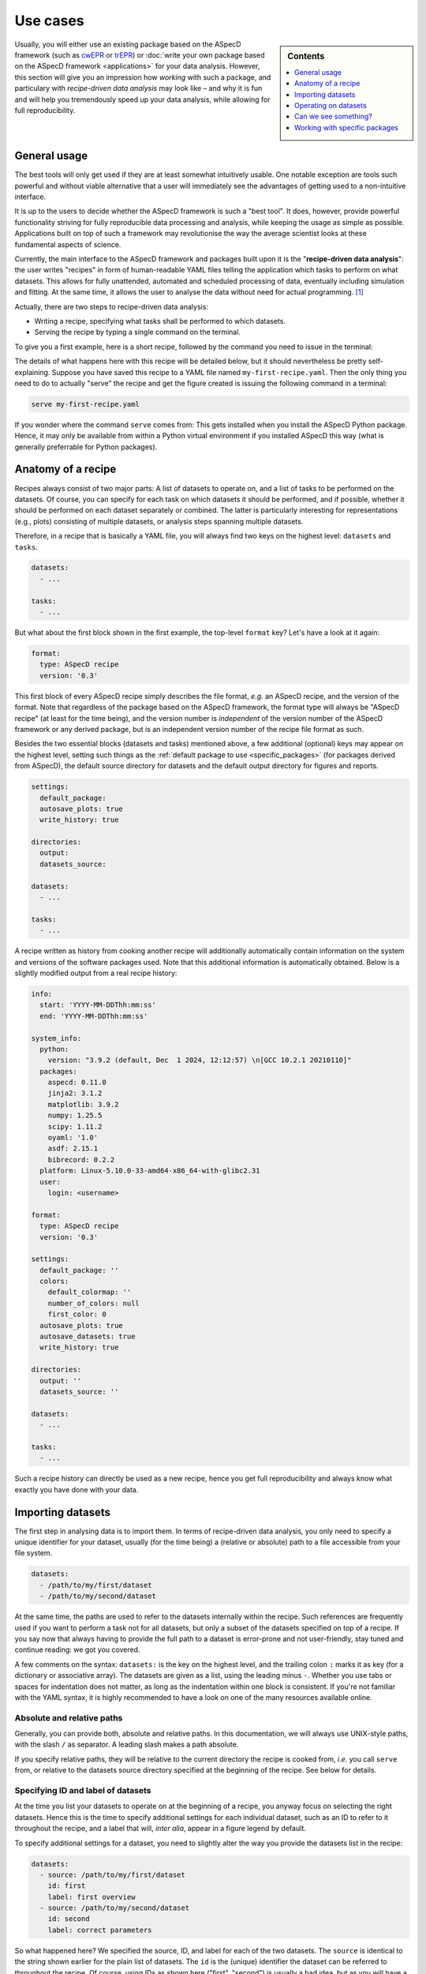 .. _use_cases:

=========
Use cases
=========

.. sidebar:: Contents

    .. contents::
        :local:
        :depth: 1

Usually, you will either use an existing package based on the ASpecD framework (such as `cwEPR <https://docs.cwepr.de/>`_ or `trEPR <https://docs.trepr.de/>`_) or :doc:`write your own package based on the ASpecD framework <applications>` for your data analysis. However, this section will give you an impression how *working* with such a package, and particulary with *recipe-driven data analysis* may look like – and why it is fun and will help you tremendously speed up your data analysis, while allowing for full reproducibility.


General usage
=============

The best tools will only get used if they are at least somewhat intuitively usable. One notable exception are tools such powerful and without viable alternative that a user will immediately see the advantages of getting used to a non-intuitive interface.

It is up to the users to decide whether the ASpecD framework is such a "best tool". It does, however, provide powerful functionality striving for fully reproducible data processing and analysis, while keeping the usage as simple as possible. Applications built on top of such a framework may revolutionise the way the average scientist looks at these fundamental aspects of science.

Currently, the main interface to the ASpecD framework and packages built upon it is the "**recipe-driven data analysis**":  the user writes "recipes" in form of human-readable YAML files telling the application which tasks to perform on what datasets. This allows for fully unattended, automated and scheduled processing of data, eventually including simulation and fitting. At the same time, it allows the user to analyse the data without need for actual programming. [#fn1]_

Actually, there are two steps to recipe-driven data analysis:

* Writing a recipe, specifying what tasks shall be performed to which datasets.

* Serving the recipe by typing a single command on the terminal.

To give you a first example, here is a short recipe, followed by the command you need to issue in the terminal:

.. code-block:: yaml
    :linenos:

    format:
      type: ASpecD recipe
      version: '0.3'

    datasets:
      - /path/to/first/dataset
      - /path/to/second/dataset

    tasks:
      - kind: processing
        type: BaselineCorrection
        properties:
          parameters:
            kind: polynomial
            order: 0
      - kind: singleplot
        type: SinglePlotter1D
        properties:
          filename:
            - first-dataset.pdf
            - second-dataset.pdf

The details of what happens here with this recipe will be detailed below, but it should nevertheless be pretty self-explaining. Suppose you have saved this recipe to a YAML file named ``my-first-recipe.yaml``. Then the only thing you need to do to actually "serve" the recipe and get the figure created is issuing the following command in a terminal:

.. code-block:: bash

    serve my-first-recipe.yaml

If you wonder where the command ``serve`` comes from: This gets installed when you install the ASpecD Python package. Hence, it may only be available from within a Python virtual environment if you installed ASpecD this way (what is generally preferrable for Python packages).


Anatomy of a recipe
===================

Recipes always consist of two major parts: A list of datasets to operate on, and a list of tasks to be performed on the datasets. Of course, you can specify for each task on which datasets it should be performed, and if possible, whether it should be performed on each dataset separately or combined. The latter is particularly interesting for representations (e.g., plots) consisting of multiple datasets, or analysis steps spanning multiple datasets.

Therefore, in a recipe that is basically a YAML file, you will always find two keys on the highest level: ``datasets`` and ``tasks``.


.. code-block:: yaml

    datasets:
      - ...

    tasks:
      - ...


But what about the first block shown in the first example, the top-level ``format`` key? Let's have a look at it again:


.. code-block:: yaml

    format:
      type: ASpecD recipe
      version: '0.3'


This first block of every ASpecD recipe simply describes the file format, *e.g.* an ASpecD recipe, and the version of the format. Note that regardless of the package based on the ASpecD framework, the format type will always be "ASpecD recipe" (at least for the time being), and the version number is *independent* of the version number of the ASpecD framework or any derived package, but is an independent version number of the recipe file format as such.

Besides the two essential blocks (datasets and tasks) mentioned above, a few additional (optional) keys may appear on the highest level, setting such things as the :ref:`default package to use <specific_packages>` (for packages derived from ASpecD), the default source directory for datasets and the default output directory for figures and reports.


.. code-block:: yaml

    settings:
      default_package:
      autosave_plots: true
      write_history: true

    directories:
      output:
      datasets_source:

    datasets:
      - ...

    tasks:
      - ...


A recipe written as history from cooking another recipe will additionally automatically contain information on the system and versions of the software packages used. Note that this additional information is automatically obtained. Below is a slightly modified output from a real recipe history:


.. code-block:: yaml

    info:
      start: 'YYYY-MM-DDThh:mm:ss'
      end: 'YYYY-MM-DDThh:mm:ss'

    system_info:
      python:
        version: "3.9.2 (default, Dec  1 2024, 12:12:57) \n[GCC 10.2.1 20210110]"
      packages:
        aspecd: 0.11.0
        jinja2: 3.1.2
        matplotlib: 3.9.2
        numpy: 1.25.5
        scipy: 1.11.2
        oyaml: '1.0'
        asdf: 2.15.1
        bibrecord: 0.2.2
      platform: Linux-5.10.0-33-amd64-x86_64-with-glibc2.31
      user:
        login: <username>

    format:
      type: ASpecD recipe
      version: '0.3'

    settings:
      default_package: ''
      colors:
        default_colormap: ''
        number_of_colors: null
        first_color: 0
      autosave_plots: true
      autosave_datasets: true
      write_history: true

    directories:
      output: ''
      datasets_source: ''

    datasets:
      - ...

    tasks:
      - ...

Such a recipe history can directly be used as a new recipe, hence you get full reproducibility and always know what exactly you have done with your data.


Importing datasets
==================

The first step in analysing data is to import them. In terms of recipe-driven data analysis, you only need to specify a unique identifier for your dataset, usually (for the time being) a (relative or absolute) path to a file accessible from your file system.

.. code-block:: yaml

    datasets:
      - /path/to/my/first/dataset
      - /path/to/my/second/dataset


At the same time, the paths are used to refer to the datasets internally within the recipe. Such references are frequently used if you want to perform a task not for all datasets, but only a subset of the datasets specified on top of a recipe. If you say now that always having to provide the full path to a dataset is error-prone and not user-friendly, stay tuned and continue reading: we got you covered.

A few comments on the syntax: ``datasets:`` is the key on the highest level, and the trailing colon ``:`` marks it as key (for a dictionary or associative array). The datasets are given as a list, using the leading minus ``-``. Whether you use tabs or spaces for indentation does not matter, as long as the indentation within one block is consistent. If you're not familiar with the YAML syntax, it is highly recommended to have a look on one of the many resources available online.


Absolute and relative paths
---------------------------

Generally, you can provide both, absolute and relative paths. In this documentation, we will always use UNIX-style paths, with the slash ``/`` as separator. A leading slash makes a path absolute.

If you specify relative paths, they will be relative to the current directory the recipe is cooked from, *i.e.* you call ``serve`` from, or relative to the datasets source directory specified at the beginning of the recipe. See below for details.


Specifying ID and label of datasets
-----------------------------------

At the time you list your datasets to operate on at the beginning of a recipe, you anyway focus on selecting the right datasets. Hence this is the time to specify additional settings for each individual dataset, such as an ID to refer to it throughout the recipe, and a label that will, *inter alia*, appear in a figure legend by default.

To specify additional settings for a dataset, you need to slightly alter the way you provide the datasets list in the recipe:

.. code-block:: yaml

    datasets:
      - source: /path/to/my/first/dataset
        id: first
        label: first overview
      - source: /path/to/my/second/dataset
        id: second
        label: correct parameters


So what happened here? We specified the source, ID, and label for each of the two datasets. The ``source`` is identical to the string shown earlier for the plain list of datasets. The ``id`` is the (unique) identifier the dataset can be referred to throughout the recipe. Of course, using IDs as shown here ("first", "second") is usually a bad idea, but as you will have a clear idea of what these datasets are, you can provide descriptive and meaningful IDs. The ``label`` provides a descriptive string usually appearing in a figure legend when multiple datasets are graphically represented. Depending on your package and the kind of metadata you tend to write upon acquiring data, datasets may come with a label. However, in the context of a recipe, you may want to change this label text according to your local needs.

Note that you need not specify all fields for all datasets. You can even mix plain lists with lists of dictionaries (*i.e.*, lists with key–value pairs, as shown in the example above). The only important thing to keep in mind: As soon as you start providing ``id`` or ``label`` keys, you *need to* provide a ``source`` key as well.


Importing datasets from other packages
--------------------------------------

Suppose you are using slightly different spectroscopic methods that each have their own Python package based on the ASpecD framework for data analysis, but you would like to compare the results of two of those datasets, *e.g.* in a single graphical representation.

So far, you did not need to care at all about the "magic" happening when cooking a recipe. You just rightly assumed that specifying a list of datasets will under the hood call out to the correct importer of the correct Python package. Don't worry, you need not care about the details now either. All you need to know is that if you would like to load datasets from different packages, you need to tell ASpecD within your recipe which package it should consult to import the dataset for you:

.. code-block:: yaml

    datasets:
      - source: /path/to/my/first/dataset
        id: cwepr
      - source: /path/to/my/second/dataset
        id: trepr
        package: trepr

In the above example, you're importing two datasets, and from the (optional) IDs, it is obvious that one is a dataset recorded using cw-EPR spectroscopy, while the other was recorded using tr-EPR spectroscopy. All you need to do to make ASpecD or your respective package (here: cwepr) to import the second dataset is to tell it the Python package name. As long as the package exists and is installed locally (and follows the basic layout of the ASpecD framework), everything should work well.


Setting the datasets source directory
-------------------------------------

Having a place for all your data is often a rather good idea. Usually, this place will be a single directory on your hard drive, with an arbitrary number and hierarchically organised subdirectories. Sometimes the data you want to analyse reside all in a single directory. In both cases, it can be quite convenient (and dramatically shortens) the paths you need to specify in the ``datasets:`` block of your recipe if you could tell ASpecD this common datasets source directory. Here you go:

.. code-block:: yaml

    directories:
      datasets_source: /path/to/all/my/datasets/

    datasets:
      - first-dataset
      - second-dataset

In this simple example we have specified an absolute path as datasets source directory, and all datasets are imported relative to this path.

You can, however, provide a relative path for the datasets source directory. Beware that the location of your recipe(s) may change, breaking relative paths, while providing absolute paths will work only as long as the (central) place for your datasets does not change (and is the same for all the computers you are working at).

Similarly, you can provide relative paths for the actual datasets that are relative to the source directory specified above. This is most convenient if you happen to have a hierarchical directory structure for your data and would like to set the common part as datasets source directory.


Operating on datasets
=====================

Different operations can be performed on datasets, and the ASpecD framework distinguishes between processing and analysis tasks, for starters. The first will operate directly on the data of the dataset, alter them accordingly, and result in an altered dataset. The second will operate on the data of a dataset as well, but return an independent result, be it a scalar, a vector, or even a (new) dataset.

Operations on datasets are defined within the ``tasks:`` block of a recipe, like so:

.. code-block:: yaml

    tasks:
      - kind: processing
        type: BaselineCorrection
        properties:
          parameters:
            kind: polynomial
            order: 0


You can see already the general structure of how to define a task as well as a number of important aspects. Tasks are items in a list, hence the prepending ``-``. Furthermore, for each task, you need to provide both, kind and type. Usually, the "kind" is identical to the (ASpecD) module the respective class used to perform the task is located in, such as "processing". There are, however, special cases where you need to be more specific, as in cases of plots (more later). The "type" always refers to the class name of the object eventually used to perform the task.

Another aspect shown already in the example above is how to set properties for the individual tasks using the "properties" keyword. Which properties you can set depends on the particular type of task and can be found in the API documentation. In the example given above, you set the "parameters" property of the :obj:`aspecd.processing.BaselineCorrection` object.


Applying a task to only a subset of the datasets loaded
-------------------------------------------------------

One particular strength of recipe-driven data analysis is its simple approach to operating on and comparing multiple datasets. Simply provide a list of datasets at the beginning of a recipe and work on them afterwards.

Often, however, you would like to restrict a certain task to a subset of the datasets loaded within the recipe. This is fairly easy as well, as every task as the ``apply_to`` keyword for exactly this purpose:

.. code-block:: yaml

    datasets:
      - dataset
      - another_dataset

    tasks:
      - kind: processing
        type: BaselineCorrection
        properties:
          parameters:
            kind: polynomial
            order: 0
        apply_to:
          - dataset


In this case, the task is only applied to the first dataset loaded. If you work with several datasets, it is most convenient to work with expressive labels that you can specify for each dataset individually (see above for details).


Storing results in variables and accessing results
--------------------------------------------------

Some tasks return results, and you usually want to refer to these results later in your recipe. Analysis steps will always yield results, but sometimes you would like to work on a copy of a dataset upon processing rather than modifying the original dataset, as would be normal for processing steps. In any case, simply provide a label with the key ``result``.

.. code-block:: yaml

    tasks:
      - kind: processing
        type: BaselineCorrection
        properties:
          parameters:
            kind: polynomial
            order: 0
        result: baseline_corrected_dataset


You can refer to these results in the same way as you can refer to datasets, even using the labels in the ``apply_to`` field of a following task.

Storing the result becomes particularly important if the task is not a processing step, but an analysis step, as the latter does not result in an altered dataset. A simple example would be determining the signal-to-noise ratio of the data:

.. code-block:: yaml

    tasks:
      - kind: singleanalysis
        type: BlindSNREstimation
        result: SNR


Note that in case of analysis steps, you need to explicitly tell whether you use an analysis step operating on individual datasets (as in this example, kind: ``singleanalysis``) or an analysis step operating on a list of datasets at once (kind: ``multianalysis``). In case of processing steps, as long as you want to operate on individual datasets, giving ``processing`` as kind will always work.

The type of the result returned by an analysis step depends on the particular analysis step performed and possibly the parameters given. Some analysis steps can return either a (calculated) dataset or some other type. One example would be peak finding:

.. code-block:: yaml

    tasks:
      - kind: singleanalysis
        type: PeakFinding
        result: peaks

In this case, the result is a list of peaks. If, however, you would like to get a calculated dataset, provide the appropriate parameter:

.. code-block:: yaml

    tasks:
      - kind: singleanalysis
        type: PeakFinding
        properties:
          parameters:
            return_dataset: True
        result: peaks

Now, the result will be a calculated dataset, and in this particular case, this can be quite helpful for plotting both, the original data and the detected peaks highlighted on top. As peak finding is often rather tricky, visual inspection of the results is usually necessary.


Can we see something?
=====================

One of the strengths of recipe-driven data analysis is that it can run fully unattended in the background or on some server even not having any graphical display attached. However, data analysis always yields some results we would like to look at. Here, two general options are provided by the ASpecD framework:

* representations (*e.g.*, plots)
* reports

While graphical representations, *i.e.* plots, are fully covered by the ASpecD framework, reports usually need a bit more work and contribution from the user due to their underlying complexity. Here, we will focus mostly on plots.


Graphical representation: a simple plot
---------------------------------------

The importance of graphical representations for data processing and analysis cannot be overestimated. Hence, a typical use case is to generate plots of a dataset following individual processing steps such as baseline correction. As recipes work in a non-interactive mode, saving these plots to files is a prerequisite. The most simple and straight-forward graphical representation would be defined in a recipe as follows:

.. code-block:: yaml

    tasks:
      - kind: singleplot
        type: SinglePlotter1D
        properties:
          filename:
            - dataset.pdf

This will create a simple plot of a single one-dimensional dataset using default settings and store the result to the file ``dataset.pdf``. Of course, you can apply the same plotting step to a series of datasets. As long as the list of datasets the plotter is employed for matches the number of filenames provided, everything should work smoothly:

.. code-block:: yaml

    datasets:
      - dataset
      - another_dataset

    tasks:
      - kind: singleplot
        type: SinglePlotter1D
        properties:
          filename:
            - first_dataset.pdf
            - second_dataset.pdf


Remember that you can use the key ``apply_to`` for any task to restict the list of datasets it is applied to, that you can set these labels for the datasets, and that you can refer to results labels as well.


Setting properties for plots
----------------------------

Plots are, compared to processing and analysis steps, highly complex tasks, probably only beaten by reports. There are literally zillions of properties you can explicitly set for a plot (or implicitly assume), such as line colours, widths, and styles, axes labels, and much more.

Some aspects eternalised in the `"Zen of Python" <https://www.python.org/dev/peps/pep-0020/>`_ can be applied to graphical representations in general and to defining them in context of a framework for data analysis in particular:

  | Explicit is better than implicit.
  | Simple is better than complex.
  | Complex is better than complicated.

Therefore, ASpecD allows you to set pretty many parameters of a plot explicitly, resulting in quite lengthly recipes if used excessively. This gives you fine-grained control over the look and feel of your plots and aims at a maximum of reproducibility. Both are quite important when it comes to preparing graphics for publications. On the other hand, it tries to provide sensible defaults that work "out of the box" for most of the standard cases.

Setting properties is identical to what has been discussed for other types of tasks above. Simply provide the keys corresponding to the properties below the ``properties`` key, as shown for the ``filename`` above. Which properties can be set depends on the type of plotter used. Generally, they are grouped hierarchically, and each plotter will have the following keys: ``figure``, ``legend``, ``zero_lines``. The properties of each of them can be looked up in the respective API documentation for the classes: :class:`aspecd.plotting.FigureProperties`, :class:`aspecd.plotting.LegendProperties`, :class:`aspecd.plotting.LineProperties`.

To give you a first impression of how a more detailed and explicit setting of plot properties may look like, see the following example:


.. code-block:: yaml

    tasks:
      - kind: singleplot
        type: SinglePlotter1D
        properties:
          properties:
            figure:
              size: 6, 4.5
              dpi: 300
              title: My first figure
            axes:
              facecolor: '#cccccc'
            drawing:
              color: tab:red
              linewidth: 2
            legend:
              location: upper right
              frameon: False
          filename:
            - dataset.pdf


Of course, this is only a (small) subset of all the properties you can set for a plot. See the API documentation of the respective plotter classes for more details.


Different kinds of plots
------------------------

"Batteries included" is one of the concepts of the Python programming language that helped its wide-spread adoption. While scientific plotting is intrinsically complex, there are not so many different types of plots, and the ASpecD framework tries to provide the user with at least the most common of them "out of the box". This allows users of one package derived from ASpecD to use the same plotting capabilities in any other package using ASpecD. Together with a user-friendly and intuitive interface, this greatly facilitates plotting with ASpecD.

Generally, we can distinguish between plotters working with single and those operating on multiple datasets. Another distinction is one- and two-dimensional datasets. For more details, see the :mod:`aspecd.plotting` module documentation.


Setting the default output directory
------------------------------------

Plots as well as reports usually result in files being written to the hard drive (or, more generally, to some storage device). For playing around, having the plots and reports written to the current directory may be sensible and straight-forward. In a productive context, however, you will usually have clear ideas where to store your generated representations and reports, and this will often be a dedicated (sub)directory.

Of course, you can provide a full path to each output file for plots and reports. But similar to the datasets source directory (see above), you can provide a default output directory in the recipe:

.. code-block:: yaml

    directories:
      output: /absolute/path/for/the/output

    datasets:
      - dataset

    tasks:
      - kind: singleplot
        type: SinglePlotter
        properties:
          filename:
            - dataset-representation.pdf


In the above example, an absolute path has been provided for the output, and of course you can provide relative paths for the filenames of the plot. Similar to the absolute path set using ``output_directory``, you can set relative paths that are interpreted relative to the path the recipe is cooked from.


Automatically saving plots
--------------------------

Sometimes, particularly when trying to get an overview of a large series of datasets, it is tedious to provide filenames for each single dataset to save the resulting plot to. Therefore, in case you do not provide filename(s) for a plotting task, and as long as the top-level directive ``autosave_plots`` is set to True, your plots will automatically be saved. The name consists of the basename of the dataset source (excluding path and file extension) and the class name of the plotter used.

.. note::

    Not providing filenames for plotters may be convenient when you use every plotter only once per dataset, as otherwise, later plots will overwrite the results of previous plots. On the other hand, the autosave feature may lead to your output directory being populated with a lot of files. Therefore, usually it is best to be more explicit and provide filenames to save your plots to.


Just to show an example of how to switch off the autosaving of plots:

.. code-block:: yaml

    settings:
      autosave_plots: False

    datasets:
      - dataset

    tasks:
      - kind: singleplot
        type: SinglePlotter


In this particular case, the result of the singleplot task will not be saved to a file, and unless you add a label and use the resulting plotter in a compositeplotter task, you will not see the results, as recipe-driven data analysis works fully unattended and non-interactive.


Reports
-------

While plotting can become quite complex and involved already, reports push things to another level entirely. On the other hand, reports are indispensable to get access to all the information contained in datasets and recipes, hence information you as scientist have provided during data analysis.

Using a template engine (`Jinja2 <http://jinja.pocoo.org/>`_), reports separate the data source (dataset, recipe, ...) from layout and final report and allow for creating reports in a number of different output formats. Generally, formatting and contents of your reports are only limited by your imagination, and using the template inheritance mechanisms of Jinja2 allows even for very elegant and economic generation of complex reports reusing standard building blocks.

However, things can become complex quite quickly. Therefore, we will refrain from digging too much into details here and continue with a simple yet powerful "out-of-the-box" example:

.. code-block:: yaml

    datasets:
      - dataset

    tasks:
      - kind: report
        type: LaTeXReporter
        properties:
          template: dataset.tex
          filename: report.tex
        compile: true

So what happens here? We have loaded a single dataset and used the :class:`aspecd.report.LaTeXReporter` on it. Here, we used ``dataset.tex`` as template and output the report to ``report.tex``. The template is one of the bundled templates that come with the ASpecD package (starting with version 0.6) and work out of the box. As we've set ``compile`` to true, we will even get our LaTeX report compiled into a PDF document. Therefore, we will end up with a file ``report.tex`` with the final LaTeX-formatted report and a file ``report.pdf`` containing the typeset result.

And what does this report contain? Basically an overview of all the information contained within the dataset, *i.e.* a list of processing and analysis steps, all representations (including the generated figures), annotations, and a summary of the metadata of the dataset. Of course, as this is a generic template, the formatting tries to be as generic as possible as well. Nevertheless, never underestimate the power of generic reports with uniform formatting, as this greatly facilitates comparing reports for different datasets.

But what if you don't like the way the bundled templates look like? Don't
worry, we've got you covered: Simply provide a relative or absolute path to
your own template, even with the same name. Hence, in the above example,
if you place a file ``dataset.tex`` in the directory you serve the recipe
from, it will be used instead of the bundled one.

Of course, LaTeX is not the only format available and supported. Generally, many formats are supported thanks to Jinja2. Currently (as of version 0.6), only LaTeX and plain text are supported, but more may be added in the future. For details, see the documentation of the :mod:`aspecd.report` module.


.. _specific_packages:

Working with specific packages
==============================

While the ASpecD framework comes with an increasing list of processing and analysis steps, besides providing all the machinery necessary for fully reproducible data analysis, you will usually work with packages derived from the ASpecD framework and dedicated to your specific spectroscopic method at hand.

To make it possible to use the ``serve`` command on the terminal provided by the ASpecD framework even for your own packages, you need to specify which package to use for cooking and serving the recipe – best done at the very beginning of your recipe:

.. code-block:: yaml

    settings:
      default_package: cwepr

In this case, the ``cwepr`` package will be used for importing datasets and performing all tasks, as long as you don't specify other package for a particular dataset or task. Of course, you need to make sure that the Python package specified here exists and is installed locally when serving such a recipe. Furthermore, the Python package needs to fulfil all the requirements of an ASpecD-derived package to allow for recipe-driven data analysis.


.. rubric:: Footnotes

.. [#fn1] Interactive command-line (CLI) and graphical user interfaces (GUI) are an entirely different story, requiring a whole set of different skills and knowledge about concepts of software architecture developed within the last decades. However, the ASpecD framework provides the solid ground to build such interfaces upon. In terms of an overall software architecture, the ASpecD framework and the concepts contained form the inner core of an application for scientific data processing and analysis. User interfaces, similar to persistence layers, are outer layers the core does not know nor care about.